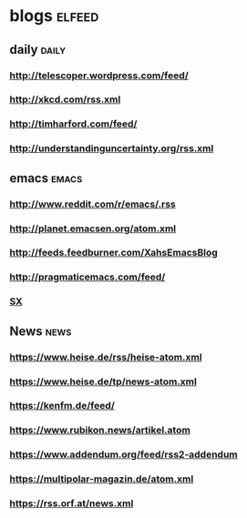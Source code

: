 * blogs                                                        :elfeed:
** daily                                                        :daily:
*** http://telescoper.wordpress.com/feed/
*** http://xkcd.com/rss.xml
*** http://timharford.com/feed/
*** http://understandinguncertainty.org/rss.xml
** emacs                                                        :emacs:
*** http://www.reddit.com/r/emacs/.rss
*** http://planet.emacsen.org/atom.xml
*** http://feeds.feedburner.com/XahsEmacsBlog
*** http://pragmaticemacs.com/feed/
*** [[http://emacs.stackexchange.com/feeds][SX]]
** News                                                               :news:
*** https://www.heise.de/rss/heise-atom.xml                            
*** https://www.heise.de/tp/news-atom.xml                              
*** https://kenfm.de/feed/                                             
*** https://www.rubikon.news/artikel.atom                              
*** https://www.addendum.org/feed/rss2-addendum                        
*** https://multipolar-magazin.de/atom.xml
*** https://rss.orf.at/news.xml

